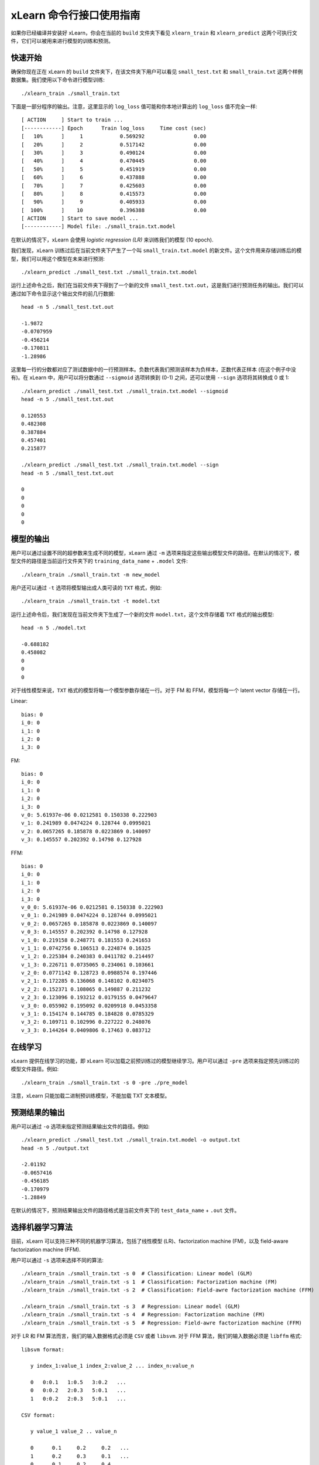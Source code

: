 xLearn 命令行接口使用指南
===============================

如果你已经编译并安装好 xLearn，你会在当前的 ``build`` 文件夹下看见 ``xlearn_train`` 和 ``xlearn_predict`` 这两个可执行文件，它们可以被用来进行模型的训练和预测。

快速开始
----------------------------------------

确保你现在正在 xLearn 的 ``build`` 文件夹下，在该文件夹下用户可以看见 ``small_test.txt`` 和 ``small_train.txt`` 这两个样例数据集。我们使用以下命令进行模型训练: ::

    ./xlearn_train ./small_train.txt

下面是一部分程序的输出。注意，这里显示的 ``log_loss`` 值可能和你本地计算出的 ``log_loss`` 值不完全一样: ::

  [ ACTION     ] Start to train ...
  [------------] Epoch      Train log_loss     Time cost (sec)
  [   10%      ]     1            0.569292                0.00
  [   20%      ]     2            0.517142                0.00
  [   30%      ]     3            0.490124                0.00
  [   40%      ]     4            0.470445                0.00
  [   50%      ]     5            0.451919                0.00
  [   60%      ]     6            0.437888                0.00
  [   70%      ]     7            0.425603                0.00
  [   80%      ]     8            0.415573                0.00
  [   90%      ]     9            0.405933                0.00
  [  100%      ]    10            0.396388                0.00
  [ ACTION     ] Start to save model ...
  [------------] Model file: ./small_train.txt.model

在默认的情况下，xLearn 会使用 *logistic regression (LR)* 来训练我们的模型 (10 epoch).

我们发现，xLearn 训练过后在当前文件夹下产生了一个叫 ``small_train.txt.model`` 的新文件。这个文件用来存储训练后的模型，我们可以用这个模型在未来进行预测: ::

    ./xlearn_predict ./small_test.txt ./small_train.txt.model

运行上述命令之后，我们在当前文件夹下得到了一个新的文件 ``small_test.txt.out``，这是我们进行预测任务的输出。我们可以通过如下命令显示这个输出文件的前几行数据: ::
    
    head -n 5 ./small_test.txt.out

    -1.9872
    -0.0707959
    -0.456214
    -0.170811
    -1.28986

这里每一行的分数都对应了测试数据中的一行预测样本。负数代表我们预测该样本为负样本，正数代表正样本 (在这个例子中没有)。在 xLearn 中，用户可以将分数通过 ``--sigmoid`` 选项转换到 (0-1) 之间，还可以使用 ``--sign`` 选项将其转换成 0 或 1: ::

    ./xlearn_predict ./small_test.txt ./small_train.txt.model --sigmoid
    head -n 5 ./small_test.txt.out

    0.120553
    0.482308
    0.387884
    0.457401
    0.215877

    ./xlearn_predict ./small_test.txt ./small_train.txt.model --sign
    head -n 5 ./small_test.txt.out

    0
    0
    0
    0
    0

模型的输出
----------------------------------------

用户可以通过设置不同的超参数来生成不同的模型，xLearn 通过 ``-m`` 选项来指定这些输出模型文件的路径。在默认的情况下，模型文件的路径是当前运行文件夹下的 ``training_data_name`` + ``.model`` 文件: ::

  ./xlearn_train ./small_train.txt -m new_model

用户还可以通过 ``-t`` 选项将模型输出成人类可读的 ``TXT`` 格式，例如: ::

  ./xlearn_train ./small_train.txt -t model.txt

运行上述命令后，我们发现在当前文件夹下生成了一个新的文件 ``model.txt``，这个文件存储着 ``TXT`` 格式的输出模型: ::

  head -n 5 ./model.txt

  -0.688182
  0.458082
  0
  0
  0

对于线性模型来说，``TXT`` 格式的模型将每一个模型参数存储在一行。对于 FM 和 FFM，模型将每一个 latent vector 存储在一行。

Linear: ::

  bias: 0
  i_0: 0
  i_1: 0
  i_2: 0
  i_3: 0

FM: ::

  bias: 0
  i_0: 0
  i_1: 0
  i_2: 0
  i_3: 0
  v_0: 5.61937e-06 0.0212581 0.150338 0.222903
  v_1: 0.241989 0.0474224 0.128744 0.0995021
  v_2: 0.0657265 0.185878 0.0223869 0.140097
  v_3: 0.145557 0.202392 0.14798 0.127928

FFM: ::

  bias: 0
  i_0: 0
  i_1: 0
  i_2: 0
  i_3: 0
  v_0_0: 5.61937e-06 0.0212581 0.150338 0.222903
  v_0_1: 0.241989 0.0474224 0.128744 0.0995021
  v_0_2: 0.0657265 0.185878 0.0223869 0.140097
  v_0_3: 0.145557 0.202392 0.14798 0.127928
  v_1_0: 0.219158 0.248771 0.181553 0.241653
  v_1_1: 0.0742756 0.106513 0.224874 0.16325
  v_1_2: 0.225384 0.240383 0.0411782 0.214497
  v_1_3: 0.226711 0.0735065 0.234061 0.103661
  v_2_0: 0.0771142 0.128723 0.0988574 0.197446
  v_2_1: 0.172285 0.136068 0.148102 0.0234075
  v_2_2: 0.152371 0.108065 0.149887 0.211232
  v_2_3: 0.123096 0.193212 0.0179155 0.0479647
  v_3_0: 0.055902 0.195092 0.0209918 0.0453358
  v_3_1: 0.154174 0.144785 0.184828 0.0785329
  v_3_2: 0.109711 0.102996 0.227222 0.248076
  v_3_3: 0.144264 0.0409806 0.17463 0.083712

在线学习
----------------------------------------
xLearn 提供在线学习的功能，即 xLearn 可以加载之前预训练过的模型继续学习。用户可以通过 ``-pre`` 选项来指定预先训练过的模型文件路径。例如: ::

  ./xlearn_train ./small_train.txt -s 0 -pre ./pre_model

注意，xLearn 只能加载二进制预训练模型，不能加载 TXT 文本模型。

预测结果的输出
----------------------------------------

用户可以通过 ``-o`` 选项来指定预测结果输出文件的路径。例如: ::

  ./xlearn_predict ./small_test.txt ./small_train.txt.model -o output.txt  
  head -n 5 ./output.txt

  -2.01192
  -0.0657416
  -0.456185
  -0.170979
  -1.28849

在默认的情况下，预测结果输出文件的路径格式是当前文件夹下的 ``test_data_name`` + ``.out`` 文件。

选择机器学习算法
----------------------------------------

目前，xLearn 可以支持三种不同的机器学习算法，包括了线性模型 (LR)、factorization machine (FM)，以及 field-aware factorization machine (FFM).

用户可以通过 ``-s`` 选项来选择不同的算法: ::

  ./xlearn_train ./small_train.txt -s 0  # Classification: Linear model (GLM) 
  ./xlearn_train ./small_train.txt -s 1  # Classification: Factorization machine (FM) 
  ./xlearn_train ./small_train.txt -s 2  # Classification: Field-awre factorization machine (FFM) 

  ./xlearn_train ./small_train.txt -s 3  # Regression: Linear model (GLM) 
  ./xlearn_train ./small_train.txt -s 4  # Regression: Factorization machine (FM) 
  ./xlearn_train ./small_train.txt -s 5  # Regression: Field-awre factorization machine (FFM) 

对于 LR 和 FM 算法而言，我们的输入数据格式必须是 ``CSV`` 或者 ``libsvm``. 对于 FFM 算法，我们的输入数据必须是 ``libffm`` 格式: ::

  libsvm format:

     y index_1:value_1 index_2:value_2 ... index_n:value_n

     0   0:0.1   1:0.5   3:0.2   ...
     0   0:0.2   2:0.3   5:0.1   ...
     1   0:0.2   2:0.3   5:0.1   ...

  CSV format:

     y value_1 value_2 .. value_n

     0      0.1     0.2     0.2   ...
     1      0.2     0.3     0.1   ...
     0      0.1     0.2     0.4   ...

  libffm format:

     y field_1:index_1:value_1 field_2:index_2:value_2   ...

     0   0:0:0.1   1:1:0.5   2:3:0.2   ...
     0   0:0:0.2   1:2:0.3   2:5:0.1   ...
     1   0:0:0.2   1:2:0.3   2:5:0.1   ...

xLearn 还可以使用 ``,`` 作为数据的分隔符，例如: ::

  libsvm format:

     label,index_1:value_1,index_2:value_2 ... index_n:value_n

  CSV format:

     label,value_1,value_2 .. value_n

  libffm format:

     label,field_1:index_1:value_1,field_2:index_2:value_2 ...

注意，如果输入的 csv 文件里不含 ``y`` 值，用户必须手动向其每一行数据添加一个占位符 (同样针对测试数据)。否则，xLearn 会将第一个元素视为 ``y``.

LR 和 FM 算法的输入可以是 ``libffm`` 格式，xLearn 会忽略其中的 ``field`` 项并将其视为 ``libsvm`` 格式。

设置 Validation Dataset（验证集）
----------------------------------------

在机器学习中，我们可以通过 Validation Dataset (验证集) 来进行超参数调优。在 xLearn 中，用户可以使用 ``-v`` 选项来指定验证集文件，例如: ::

    ./xlearn_train ./small_train.txt -v ./small_test.txt    

下面是程序的一部分输出: ::

  [ ACTION     ] Start to train ...
  [------------] Epoch      Train log_loss       Test log_loss     Time cost (sec)
  [   10%      ]     1            0.571922            0.531160                0.00
  [   20%      ]     2            0.520315            0.542134                0.00
  [   30%      ]     3            0.492147            0.529684                0.00
  [   40%      ]     4            0.470234            0.538684                0.00
  [   50%      ]     5            0.452695            0.537496                0.00
  [   60%      ]     6            0.439367            0.537790                0.00
  [   70%      ]     7            0.425216            0.534396                0.00
  [   80%      ]     8            0.416215            0.542883                0.00
  [   90%      ]     9            0.404673            0.547597                0.00

我们可以看到，在这个任务中 ``Train log_loss`` 在不断的下降，而 ``Test log_loss`` (validation loss) 则是先下降，后上升。这代表当前我们训练的模型已经 overfit （过拟合）我们的训练数据。

在默认的情况下，xLearn 会在每一轮 epoch 结束后计算 validation loss 的数值，而用户可以使用 ``-x`` 选项来制定不同的评价指标。对于分类任务而言，评价指标有： ``acc`` (accuracy), ``prec`` (precision), ``f1``, 以及 ``auc``，例如: ::

    ./xlearn_train ./small_train.txt -v ./small_test.txt -x acc
    ./xlearn_train ./small_train.txt -v ./small_test.txt -x prec
    ./xlearn_train ./small_train.txt -v ./small_test.txt -x f1
    ./xlearn_train ./small_train.txt -v ./small_test.txt -x auc

对于回归任务而言，评价指标包括：``mae``, ``mape``, 以及 ``rmsd`` (或者叫作 ``rmse``)，例如: ::

    cd demo/house_price/
    ../../xlearn_train ./house_price_train.txt -s 3 -x rmse --cv
    ../../xlearn_train ./house_price_train.txt -s 3 -x rmsd --cv

注意，这里我们通过设置 ``--cv`` 选项使用了 *Cross-Validation (交叉验证)* 功能, 我们将在下一节详细介绍该功能。

Cross-Validation (交叉验证)
----------------------------------------

在机器学习中，Cross-Validation (交叉验证) 是一种被广泛使用的模型超参数调优技术。在 xLearn 中，用户可以使用 ``--cv`` 
选项来使用交叉验证功能，例如: ::

    ./xlearn_train ./small_train.txt --cv

在默认的情况下，xLearn 使用 3-folds 交叉验证 (即将数据集平均分成 3 份)，用户也可以通过 ``-f`` 选项来指定数据划分的份数，例如: ::
    
    ./xlearn_train ./small_train.txt -f 5 --cv

上述命令将数据集划分成为 5 份，并且 xLearn 会在最后计算出平均的 validation loss: ::

     ...
    [------------] Average log_loss: 0.549417
    [ ACTION     ] Finish Cross-Validation
    [ ACTION     ] Clear the xLearn environment ...
    [------------] Total time cost: 0.03 (sec)

选择优化算法
----------------------------------------
 
在 xLearn 中，用户可以通过 ``-p`` 选项来选择使用不同的优化算法。目前，xLearn 支持 ``SGD``, ``AdaGrad``, 以及 ``FTRL`` 这三种优化算法。
在默认的情况下，xLearn 使用 ``AdaGrad`` 优化算法: ::

    ./xlearn_train ./small_train.txt -p sgd
    ./xlearn_train ./small_train.txt -p adagrad
    ./xlearn_train ./small_train.txt -p ftrl

相比于传统的 ``SGD`` (随机梯度下降) 算法，``AdaGrad`` 可以自适应的调整学习速率 learning rate，对于不常用的参数进行较大的更新，对于常用的参数进行较小的更新。
正因如此，``AdaGrad`` 算法常用于稀疏数据的优化问题上。除此之外，相比于 ``AdaGrad``，``SGD`` 对学习速率的大小更敏感，这增加了用户调参的难度。

``FTRL`` (Follow-the-Regularized-Leader) 同样被广泛应用于大规模稀疏数据的优化问题上。相比于 ``SGD`` 和 ``AdaGrad``, ``FTRL`` 需要用户调试更多的超参数，我们将在下一节详细介绍 xLearn 的超参数调优。

超参数调优
----------------------------------------

在机器学习中，*hyper-parameter* (超参数) 是指在训练之前设置的参数，而模型参数是指在训练过程中更新的参数。超参数调优通常是机器学习训练过程中不可避免的一个环节。

首先，``learning rate`` (学习速率) 是机器学习中的一个非常重要的超参数，用来控制每次模型迭代时更新的步长。在默认的情况下，这个值在 xLearn 中被设置为 ``0.2``，用户可以通过 ``-r`` 选项来改变这个值: ::

    ./xlearn_train ./small_train.txt -v ./small_test.txt -r 0.1
    ./xlearn_train ./small_train.txt -v ./small_test.txt -r 0.5
    ./xlearn_train ./small_train.txt -v ./small_test.txt -r 0.01

用户还可以通过 ``-b`` 选项来控制 regularization (正则项)。xLearn 使用 ``L2`` 正则项，这个值被默认设置为 ``0.00002``: ::

    ./xlearn_train ./small_train.txt -v ./small_test.txt -r 0.1 -b 0.001
    ./xlearn_train ./small_train.txt -v ./small_test.txt -r 0.1 -b 0.002
    ./xlearn_train ./small_train.txt -v ./small_test.txt -r 0.1 -b 0.01

对于 ``FTRL`` 算法来说，除了学习速率和正则项，我们还需要调节其他的超参数，包括：``-alpha``, ``-beta``, ``-lambda_1`` 和 ``-lambda_2``，例如: ::

    ./xlearn_train ./small_train.txt -p ftrl -alpha 0.002 -beta 0.8 -lambda_1 0.001 -lambda_2 1.0

对于 FM 和 FFM 模型，用户需要通过 ``-k`` 选项来设置 *latent vector* (隐向量) 的长度。在默认的情况下，xLearn 将其设置为 ``4``: ::

    ./xlearn_train ./small_train.txt -s 1 -v ./small_test.txt -k 2
    ./xlearn_train ./small_train.txt -s 1 -v ./small_test.txt -k 4
    ./xlearn_train ./small_train.txt -s 1 -v ./small_test.txt -k 5
    ./xlearn_train ./small_train.txt -s 1 -v ./small_test.txt -k 8

注意，xLearn 使用了 *SSE* 硬件指令来加速向量运算，该指令会同时进行向量长度为 ``4`` 的运算，因此将 ``k=2`` 和 ``k=4`` 所需的运算时间是相同的。

除此之外，对于 FM 和 FFM，用户可以通过设置超参数 ``-u`` 来调节模型的初始化参数。在默认的情况下，这个值被设置为 ``0.66``: ::

    ./xlearn_train ./small_train.txt -s 1 -v ./small_test.txt -u 0.80
    ./xlearn_train ./small_train.txt -s 1 -v ./small_test.txt -u 0.40
    ./xlearn_train ./small_train.txt -s 1 -v ./small_test.txt -u 0.10

迭代次数 & Early-Stop (提前终止)
----------------------------------------

在模型的训练过程中，每一个 epoch 都会遍历整个训练数据。在 xLearn 中，用户可以通过 ``-e`` 选项来设置需要的 epoch 数量: ::

    ./xlearn_train ./small_train.txt -e 3
    ./xlearn_train ./small_train.txt -e 5
    ./xlearn_train ./small_train.txt -e 10   

如果用户设置了 validation dataset (验证集)，xLearn 在默认情况下会在得到最好的 validation 结果时进行 early-stop (提前终止训练)，例如: ::
  
    ./xlearn_train ./small_train.txt -s 2 -v ./small_test.txt -e 10

在上述命令中，我们设置 epoch 的大小为 ``10``，但是 xLearn 会在第 7 轮提前停止训练 (你可能在你的本地计算机上会得到不同的轮次): ::

   ...
  [ ACTION     ] Early-stopping at epoch 7
  [ ACTION     ] Start to save model ...

用户可以通过 ``-sw`` 来设置提前停止机制的窗口大小。即，``-sw=2`` 意味着如果在后两轮的时间窗口之内都没有比当前更好的验证结果，则停止训练，并保存之前最好的模型: ::

    ./xlearn_train ./small_train.txt -e 10 -v ./small_test.txt -sw 3

用户可以通过 ``--dis-es`` 选项来禁止 early-stop: ::

    ./xlearn_train ./small_train.txt -s 2 -v ./small_test.txt -e 10 --dis-es

在上述命令中，xLearn 将进行完整的 10 轮 epoch 训练。

注意，在默认情况下，如果没有设置 metric，则 xLearn 会通过 test_loss 来选择最佳停止时机。如果设置了 metric，则 xLearn 通过 metric 的值来决定停止时机。 

无锁 (Lock-free) 学习
----------------------------------------

在默认情况下，xLearn 会进行 *Hogwild!* 无锁学习，该方法通过 CPU 多核进行并行训练，提高 CPU 利用率，加快算法收敛速度。但是，该无锁算法是非确定性的算法 (*non-deterministic*). 即，如果我们多次运行如下的命令，我们会在每一次运行得到略微不同的 loss 结果: ::

   ./xlearn_train ./small_train.txt 

   The 1st time: 0.396352

   ./xlearn_train ./small_train.txt 

   The 2nd time: 0.396119

   ./xlearn_train ./small_train.txt 

   The 3nd time: 0.396187

用户可以通过 ``-nthread`` 选项来设置使用 CPU 核心的数量，例如: ::

   ./xlearn_train ./small_train.txt -nthread 2

上述命令指定使用 2 个 CPU Core 来进行模型训练。如果用户不设置该选项，xLearn 在默认情况下会使用全部的 CPU 核心进行计算。xLearn 会显示当前使用线程数量的情况: ::

    [------------] xLearn uses 2 threads for training task.
    [ ACTION     ] Read Problem ...

用户可以通过设置 ``--dis-lock-free`` 选项禁止多核无锁学习: ::

  ./xlearn_train ./small_train.txt --dis-lock-free

这时，xLearn 计算的结果是确定性的 (*determinnistic*): ::

   ./xlearn_train ./small_train.txt 

   The 1st time: 0.396372

   ./xlearn_train ./small_train.txt 

   The 2nd time: 0.396372

   ./xlearn_train ./small_train.txt 

   The 3nd time: 0.396372

使用 ``--dis-lock-free`` 的缺点是训练速度会比无锁训练慢很多，我们的建议是在大规模数据训练下开启此功能。

Instance-Wise 归一化
----------------------------------------

对于 FM 和 FFM 来说，xLearn 会默认对特征进行 *Instance-Wise Normalizarion* (归一化). 在一些大规模稀疏数据的场景 (例如 CTR 预估), 这一技术非常的有效，但是有些时候它也会影响模型的准确率。用户可以通过设置 ``--no-norm`` 来关掉该功能: ::

  ./xlearn_train ./small_train.txt -s 1 -v ./small_test.txt --no-norm

注意，如果在训练过程中使用了 Instance-Wise 归一化，用户需要在预测过程中同样使用该功能。

Quiet Model 安静模式
----------------------------------------

xLearn 的训练支持安静模式，在安静模式下，用户通过调用 ``--quiet()`` 选项来使得 xLearn 的训练过程不会计算任何评价指标，这样可以很大程度上提高训练速度: ::

  ./xlearn_train ./small_train.txt -e 10 --quiet

xLearn 还可以支持 Python API，我们将在下一节详细介绍。
